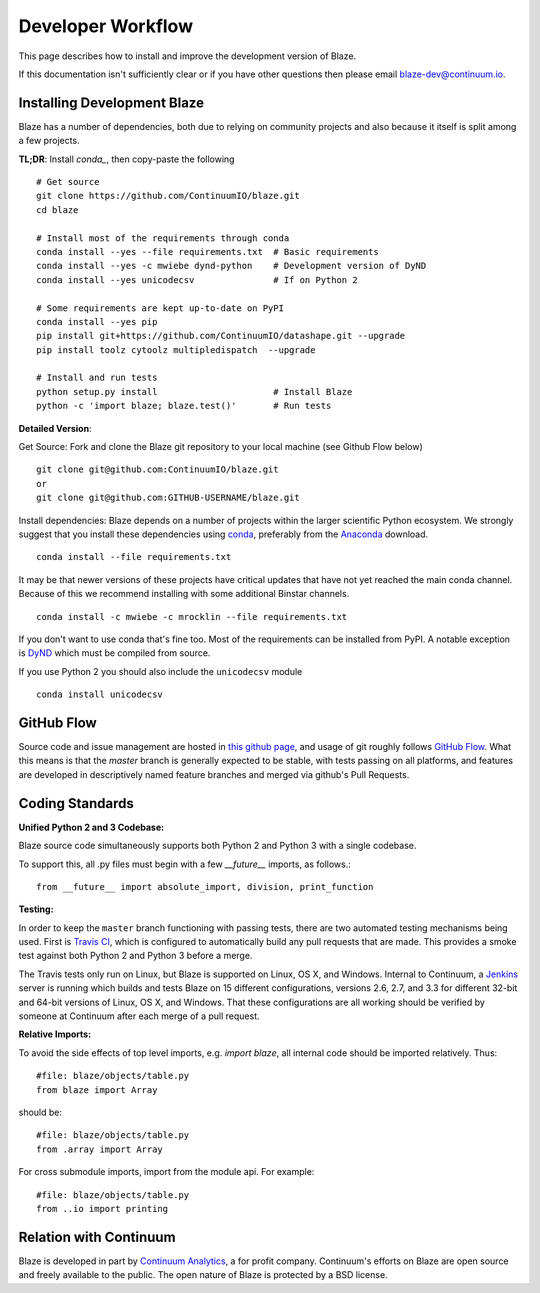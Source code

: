 ==================
Developer Workflow
==================

This page describes how to install and improve the development version of Blaze.

If this documentation isn't sufficiently clear or if you have other questions
then please email blaze-dev@continuum.io.

Installing Development Blaze
----------------------------

Blaze has a number of dependencies, both due to relying on community projects
and also because it itself is split among a few projects.

**TL;DR**:  Install `conda_`, then copy-paste the following ::

   # Get source
   git clone https://github.com/ContinuumIO/blaze.git
   cd blaze

   # Install most of the requirements through conda
   conda install --yes --file requirements.txt  # Basic requirements
   conda install --yes -c mwiebe dynd-python    # Development version of DyND
   conda install --yes unicodecsv               # If on Python 2

   # Some requirements are kept up-to-date on PyPI
   conda install --yes pip
   pip install git+https://github.com/ContinuumIO/datashape.git --upgrade
   pip install toolz cytoolz multipledispatch  --upgrade

   # Install and run tests
   python setup.py install                      # Install Blaze
   python -c 'import blaze; blaze.test()'       # Run tests


**Detailed Version**:

Get Source:  Fork and clone the Blaze git repository to your local machine (see
Github Flow below)

::

   git clone git@github.com:ContinuumIO/blaze.git
   or
   git clone git@github.com:GITHUB-USERNAME/blaze.git

Install dependencies:  Blaze depends on a number of projects within the larger
scientific Python ecosystem.  We strongly suggest that you install these
dependencies using `conda`_, preferably from the `Anaconda`_ download.

::

   conda install --file requirements.txt

It may be that newer versions of these projects have critical updates that have
not yet reached the main conda channel.  Because of this we recommend
installing with some additional Binstar channels.

::

   conda install -c mwiebe -c mrocklin --file requirements.txt

If you don't want to use conda that's fine too.  Most of the requirements can
be installed from PyPI.  A notable exception is `DyND`_ which must be compiled
from source.

If you use Python 2 you should also include the ``unicodecsv`` module

::

   conda install unicodecsv

.. _DyND: https://github.com/ContinuumIO/dynd-python
.. _conda: http://conda.pydata.org/
.. _Anaconda: http://continuum.io/downloads
.. _binstar: https://binstar.org/


GitHub Flow
-----------

Source code and issue management are hosted in `this github page`_,
and usage of git roughly follows `GitHub Flow`_. What this means
is that the `master` branch is generally expected to be stable,
with tests passing on all platforms, and features are developed in
descriptively named feature branches and merged via github's
Pull Requests.

.. _this github page: https://github.com/ContinuumIO/blaze
.. _GitHub Flow: http://scottchacon.com/2011/08/31/github-flow.html


Coding Standards
----------------

**Unified Python 2 and 3 Codebase:**

Blaze source code simultaneously supports both Python 2 and Python 3 with a
single codebase.

To support this, all .py files must begin with a few `__future__`
imports, as follows.::

    from __future__ import absolute_import, division, print_function


**Testing:**

In order to keep the ``master`` branch functioning with passing tests,
there are two automated testing mechanisms being used. First is
`Travis CI`_, which is configured to automatically build any pull
requests that are made. This provides a smoke test against both
Python 2 and Python 3 before a merge.

.. _Travis CI: https://travis-ci.org/

The Travis tests only run on Linux, but Blaze is supported on Linux,
OS X, and Windows. Internal to Continuum, a `Jenkins`_ server is
running which builds and tests Blaze on 15 different configurations,
versions 2.6, 2.7, and 3.3 for different 32-bit and 64-bit versions
of Linux, OS X, and Windows. That these configurations are all working
should be verified by someone at Continuum after each merge of a
pull request.

.. _Jenkins: http://jenkins-ci.org/


**Relative Imports:**

To avoid the side effects of top level imports, e.g. `import blaze`, all internal code should be imported relatively.  Thus::

    #file: blaze/objects/table.py
    from blaze import Array

should be::

     #file: blaze/objects/table.py
     from .array import Array

For cross submodule imports, import from the module api.  For example::

    #file: blaze/objects/table.py
    from ..io import printing

Relation with Continuum
-----------------------

Blaze is developed in part by `Continuum Analytics`_, a for profit company.
Continuum's efforts on Blaze are open source and freely available to the public.
The open nature of Blaze is protected by a BSD license.

.. _Continuum Analytics: http://continuum.io/

